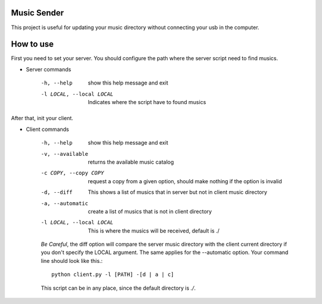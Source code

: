 Music Sender
============

This project is useful for updating your music directory without connecting 
your usb in the computer.

How to use
==========

First you need to set your server. You should configure the path where the 
server script need to find musics.

* Server commands

    -h, --help  show this help message and exit
    -l LOCAL, --local LOCAL  Indicates where the script have to found musics

After that, init your client.

* Client commands

    -h, --help  show this help message and exit
    -v, --available  returns the available music catalog
    -c COPY, --copy COPY  request a copy from a given option, should make nothing if the option is invalid
    -d, --diff  This shows a list of musics that in server but not in client music directory
    -a, --automatic  create a list of musics that is not in client directory
    -l LOCAL, --local LOCAL  This is where the musics will be received, default is ./

    *Be Careful*, the diff option will compare the server music directory with the client current directory if
    you don't specify the LOCAL argument. The same applies for the --automatic option. Your command line should 
    look like this.::

        python client.py -l [PATH] -[d | a | c]
        
    This script can be in any place, since the default directory is *./*.
